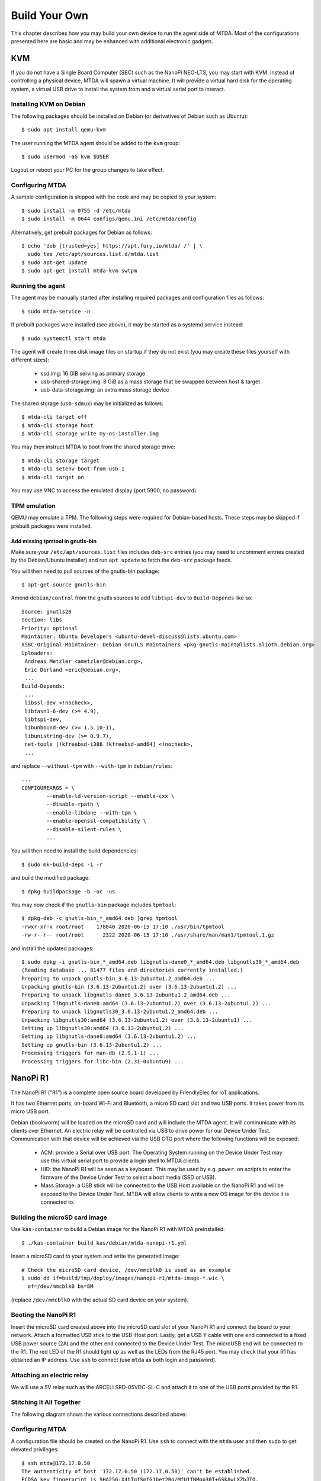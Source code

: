 Build Your Own
==============

This chapter describes how you may build your own device to run the agent side
of MTDA. Most of the configurations presented here are basic and may be enhanced
with additional electronic gadgets.

KVM
---

If you do not have a Single Board Computer (SBC) such as the NanoPi NEO-LTS, you
may start with KVM. Instead of controlling a physical device, MTDA will spawn a
virtual machine. It will provide a virtual hard disk for the operating system,
a virtual USB drive to install the system from and a virtual serial port to
interact.

Installing KVM on Debian
~~~~~~~~~~~~~~~~~~~~~~~~

The following packages should be installed on Debian (or derivatives of Debian
such as Ubuntu)::

    $ sudo apt install qemu-kvm

The user running the MTDA agent should be added to the ``kvm`` group::

    $ sudo usermod -aG kvm $USER

Logout or reboot your PC for the group changes to take effect.

Configuring MTDA
~~~~~~~~~~~~~~~~

A sample configuration is shipped with the code and may be copied to your
system::

    $ sudo install -m 0755 -d /etc/mtda
    $ sudo install -m 0644 configs/qemu.ini /etc/mtda/config

Alternatively, get prebuilt packages for Debian as follows::

    $ echo 'deb [trusted=yes] https://apt.fury.io/mtda/ /' | \
      sudo tee /etc/apt/sources.list.d/mtda.list
    $ sudo apt-get update
    $ sudo apt-get install mtda-kvm swtpm

Running the agent
~~~~~~~~~~~~~~~~~

The agent may be manually started after installing required packages and
configuration files as follows::

    $ sudo mtda-service -n

If prebuilt packages were installed (see above), it may be started as a
systemd service instead::

    $ sudo systemctl start mtda

The agent will create three disk image files on startup if they do not exist
(you may create these files yourself with different sizes):

 * ssd.img: 16 GiB serving as primary storage
 * usb-shared-storage.img: 8 GiB as a mass storage that be swapped between host & target
 * usb-data-storage.img: an extra mass storage device

The shared storage (``usb-sdmux``) may be initialized as follows::

    $ mtda-cli target off
    $ mtda-cli storage host
    $ mtda-cli storage write my-os-installer.img

You may then instruct MTDA to boot from the shared storage drive::

    $ mtda-cli storage target
    $ mtda-cli setenv boot-from-usb 1
    $ mtda-cli target on

You may use VNC to access the emulated display (port 5900, no password).

TPM emulation
~~~~~~~~~~~~~

QEMU may emulate a TPM. The following steps were required for Debian-based
hosts. These steps may be skipped if prebuilt packages were installed.

Add missing tpmtool in gnutls-bin
^^^^^^^^^^^^^^^^^^^^^^^^^^^^^^^^^

Make sure your ``/etc/apt/sources.list`` files includes ``deb-src`` entries (you
may need to uncomment entries created by the Debian/Ubuntu installer) and run
``apt update`` to fetch the ``deb-src`` package feeds.

You will then need to pull sources of the gnutls-bin package::

    $ apt-get source gnutls-bin

Amend ``debian/control`` from the gnutls sources to add ``libtspi-dev`` to
``Build-Depends`` like so::

    Source: gnutls28
    Section: libs
    Priority: optional
    Maintainer: Ubuntu Developers <ubuntu-devel-discuss@lists.ubuntu.com>
    XSBC-Original-Maintainer: Debian GnuTLS Maintainers <pkg-gnutls-maint@lists.alioth.debian.org>
    Uploaders:
     Andreas Metzler <ametzler@debian.org>,
     Eric Dorland <eric@debian.org>,
     ...
    Build-Depends:
     ...
     libssl-dev <!nocheck>,
     libtasn1-6-dev (>= 4.9),
     libtspi-dev,
     libunbound-dev (>= 1.5.10-1),
     libunistring-dev (>= 0.9.7),
     net-tools [!kfreebsd-i386 !kfreebsd-amd64] <!nocheck>,
     ...

and replace ``--without-tpm`` with ``--with-tpm`` in ``debian/rules``::

    ...
    CONFIGUREARGS = \
            --enable-ld-version-script --enable-cxx \
            --disable-rpath \
            --enable-libdane --with-tpm \
            --enable-openssl-compatibility \
            --disable-silent-rules \
            ...

You will then need to install the build dependencies::

    $ sudo mk-build-deps -i -r

and build the modified package::

    $ dpkg-buildpackage -b -uc -us

You may now check if the ``gnutls-bin`` package includes ``tpmtool``::

    $ dpkg-deb -c gnutls-bin_*_amd64.deb |grep tpmtool
    -rwxr-xr-x root/root    178040 2020-06-15 17:10 ./usr/bin/tpmtool
    -rw-r--r-- root/root      2322 2020-06-15 17:10 ./usr/share/man/man1/tpmtool.1.gz

and install the updated packages::

    $ sudo dpkg -i gnutls-bin_*_amd64.deb libgnutls-dane0_*_amd64.deb libgnutls30_*_amd64.deb
    (Reading database ... 81477 files and directories currently installed.)
    Preparing to unpack gnutls-bin_3.6.13-2ubuntu1.2_amd64.deb ...
    Unpacking gnutls-bin (3.6.13-2ubuntu1.2) over (3.6.13-2ubuntu1.2) ...
    Preparing to unpack libgnutls-dane0_3.6.13-2ubuntu1.2_amd64.deb ...
    Unpacking libgnutls-dane0:amd64 (3.6.13-2ubuntu1.2) over (3.6.13-2ubuntu1.2) ...
    Preparing to unpack libgnutls30_3.6.13-2ubuntu1.2_amd64.deb ...
    Unpacking libgnutls30:amd64 (3.6.13-2ubuntu1.2) over (3.6.13-2ubuntu1) ...
    Setting up libgnutls30:amd64 (3.6.13-2ubuntu1.2) ...
    Setting up libgnutls-dane0:amd64 (3.6.13-2ubuntu1.2) ...
    Setting up gnutls-bin (3.6.13-2ubuntu1.2) ...
    Processing triggers for man-db (2.9.1-1) ...
    Processing triggers for libc-bin (2.31-0ubuntu9) ...

NanoPi R1
---------

The NanoPi R1 ("R1") is a complete open source board developed by FriendlyElec
for IoT applications.

It has two Ethernet ports, on-board Wi-Fi and Bluetooth, a micro SD card slot
and two USB ports. It takes power from its micro USB port.

Debian (bookworm) will be loaded on the microSD card and will include the MTDA
agent. It will communicate with its clients over Ethernet. An electric relay
will be controlled via USB to drive power for our Device Under Test.
Communication with that device will be achieved via the USB OTG port where the
following functions will be exposed:

 * ACM: provide a Serial over USB port. The Operating System running on the
   Device Under Test may use this virtual serial port to provide a login
   shell to MTDA clients.

 * HID: the NanoPi R1 will be seen as a keyboard. This may be used by e.g.
   ``power on`` scripts to enter the firmware of the Device Under Test to
   select a boot media (SSD or USB).

 * Mass Storage: a USB stick will be connected to the USB Host available on the
   NanoPi R1 and will be exposed to the Device Under Test. MTDA will allow
   clients to write a new OS image for the device it is connected to.

Building the microSD card image
~~~~~~~~~~~~~~~~~~~~~~~~~~~~~~~

Use ``kas-container`` to build a Debian image for the NanoPi R1 with MTDA
preinstalled::

    $ ./kas-container build kas/debian/mtda-nanopi-r1.yml

Insert a microSD card to your system and write the generated image::

    # Check the microSD card device, /dev/mmcblk0 is used as an example
    $ sudo dd if=build/tmp/deploy/images/nanopi-r1/mtda-image-*.wic \
      of=/dev/mmcblk0 bs=8M

(replace ``/dev/mmcblk0`` with the actual SD card device on your system).

Booting the NanoPi R1
~~~~~~~~~~~~~~~~~~~~~

Insert the microSD card created above into the microSD card slot of your NanoPi
R1 and connect the board to your network. Attach a formatted USB stick to
the USB-Host port. Lastly, get a USB Y cable with one end connected to a fixed
USB power source (2A) and the other end connected to the Device Under Test. The
microUSB end will be connected to the R1. The red LED of the R1 should light up
as well as the LEDs from the RJ45 port. You may check that your R1 has obtained
an IP address. Use ``ssh`` to connect (use ``mtda`` as both login and password).

Attaching an electric relay
~~~~~~~~~~~~~~~~~~~~~~~~~~~

We will use a 5V relay such as the ARCELI SRD-05VDC-SL-C and attach it to one
of the USB ports provided by the R1.

Stitching It All Together
~~~~~~~~~~~~~~~~~~~~~~~~~

The following diagram shows the various connections described above:

.. image:: r1_block_diagram.png

Configuring MTDA
~~~~~~~~~~~~~~~~

A configuration file should be created on the NanoPi R1. Use ``ssh`` to connect
with the ``mtda`` user and then ``sudo`` to get elevated privileges::

    $ ssh mtda@172.17.0.50
    The authenticity of host '172.17.0.50 (172.17.0.50)' can't be established.
    ECDSA key fingerprint is SHA256:X4hTqfSmfG1bet2Bg/MfU1fNMgp30T+6SkAwLXZbJTQ.
    Are you sure you want to continue connecting (yes/no/[fingerprint])? yes
    Warning: Permanently added '172.17.0.50' (ECDSA) to the list of known hosts.
    mtda@172.17.0.50's password: mtda
    Linux mtda 5.14.0-0.bpo.2-armmp #1 SMP Debian 5.14.9-2~bpo11+1 (2021-10-10) armv7l

    The programs included with the Debian GNU/Linux system are free software;
    the exact distribution terms for each program are described in the
    individual files in /usr/share/doc/*/copyright.

    Debian GNU/Linux comes with ABSOLUTELY NO WARRANTY, to the extent
    permitted by applicable law.
    Last login: Wed Dec 29 22:09:23 2021 from 192.168.1.101
    $ sudo -s
    [sudo] password for mtda: mtda
    #

Use ``vi`` to create an initial configuration::

    # vi /etc/mtda/config

Hit ``i`` to enter the input mode and type the following configuration::

    [console]
    variant=usbf

    [power]
    variant=usbrelay
    lines=959BI_1

    [keyboard]
    variant=hid
    device=/dev/hidg0

    [storage]
    variant=usbf

Hit ``ESC`` to leave the input mode and type ``:x`` to exit. You should be back
to the shell and may restart the agent::

    # sync
    # systemctl restart mtda

Clients may now connect to the MTDA agent, control the power input of the Device
Under Test and remotely access its console.

NanoPi NEO-LTS
--------------

The NanoPi NEO (abbreviated as NEO) is another fun board developed by
FriendlyARM for makers, hobbyists and fans.

It is powered by an Allwinner H3 (Cortex A7), has a microSD slot, a microUSB
OTG port, a USB-Host Type A port, an Ethernet port and GPIO pins.

Debian (bookworm) will be loaded on the microSD card and will include the MTDA
agent. It will communicate with its clients over Ethernet. An electric relay
will be controlled via a GPIO line in order to drive power for our Device Under
Test. Communication with that device will be achieved via the USB OTG port
where the following functions will be exposed:

 * ACM: provide a Serial over USB port. The Operating System running on the
   Device Under Test may use this virtual serial port to provide a login
   shell to MTDA clients.

 * HID: the NanoPi NEO-LTS will be seen as a keyboard. This may be used by e.g.
   ``power on`` scripts to enter the firmware of the Device Under Test to
   select a boot media (SSD or USB).

 * Mass Storage: a USB stick will be connected to the USB Host available on the
   NanoPi NEO-LTS and will be exposed to the Device Under Test. MTDA will allow
   clients to write a new OS image for the device it is connected to.

Building the microSD card image
~~~~~~~~~~~~~~~~~~~~~~~~~~~~~~~

Use ``kas-container`` to build a Debian image for the NanoPi NEO-LTS with MTDA
preinstalled::

    $ ./kas-container build kas/debian/mtda-nanopi-neo.yml

Insert a microSD card to your system and write the generated image::

    # Check the microSD card device, /dev/mmcblk0 is used as an example
    $ sudo dd if=build/tmp/deploy/images/nanopi-neo/mtda-image-*.wic \
      of=/dev/mmcblk0 bs=8M

(replace ``/dev/mmcblk0`` with the actual SD card device on your system).

Applying external power
~~~~~~~~~~~~~~~~~~~~~~~

The NanoPi NEO-LTS usually gets powered over its USB-OTG interface. Since we
will attach this port to the Device Under Test, we need to apply external
power instead. Re-purpose a USB cable and connect its red wire to #2 (5V IN)
and its black wire to #6 (GND).

Booting the NanoPi NEO-LTS
~~~~~~~~~~~~~~~~~~~~~~~~~~

Insert the microSD card created above into the microSD card slot of your NanoPi
NEO-LTS and connect the board to your network. Attach a formatted USB stick to
the USB-Host port. Lastly, get a microUSB cable, connect your system and the
NEO together. The red LED of the NEO should light up as well as the LEDs from
the RJ45 port. Your system should detect a mass storage after the NEO has
booted. A new serial port and keyboard should also be detected. You may also
check that your NEO has obtained an IP address. Use ``ssh`` to connect (use
``mtda`` as both login and password).

Attaching an electric relay
~~~~~~~~~~~~~~~~~~~~~~~~~~~

We will use a 5V relay such as the JQC3F-05VDC pictured below:

.. image:: jqc3f-05vdc.jpg

It requires a 5V line, ground and signal. Here is the pin-out of our NanoPi
NEO-LTS:

.. image:: neo_pinout.jpg

We will use pin #4 (``5V OUT``) to deliver 5V to the relay, pin #9 (``GND``) to
connect the relay to ground and pin #7 (``PG11``) to drive the relay. It should
be noted that the signal GPIO pin is seen as GPIO ``203`` in Linux.

Stitching It All Together
~~~~~~~~~~~~~~~~~~~~~~~~~

The following diagram shows the various connections described above:

.. image:: neo_block_diagram.png

Configuring MTDA
~~~~~~~~~~~~~~~~

A configuration file should be created on the NanoPi NEO-LTS. Use ``ssh`` to
connect with the ``mtda`` user and then ``sudo`` to get elevated privileges::

    $ ssh mtda@172.17.0.2
    The authenticity of host '172.17.0.2 (172.17.0.2)' can't be established.
    ECDSA key fingerprint is SHA256:X4hTqfSmfG1bet2Bg/MfU1fNMgp30T+6SkAwLXZbJTQ.
    Are you sure you want to continue connecting (yes/no/[fingerprint])? yes
    Warning: Permanently added '172.17.0.2' (ECDSA) to the list of known hosts.
    mtda@172.17.0.2's password: mtda 
    Linux mtda 4.19.0-11-armmp #1 SMP Debian 4.19.146-1 (2020-09-17) armv7l

    The programs included with the Debian GNU/Linux system are free software;
    the exact distribution terms for each program are described in the
    individual files in /usr/share/doc/*/copyright.

    Debian GNU/Linux comes with ABSOLUTELY NO WARRANTY, to the extent
    permitted by applicable law.
    Last login: Sun Sep 27 18:40:42 2020 from 172.17.0.100
    $ sudo -s
    [sudo] password for mtda: mtda
    #

Use ``vi`` to create an initial configuration::

    # vi /etc/mtda/config

Hit ``i`` to enter the input mode and type the following configuration::

    [console]
    variant=usbf

    [power]
    variant=gpio
    gpio=gpiochip0@203

    [keyboard]
    variant=hid
    device=/dev/hidg0

    [storage]
    variant=usbf
    file=/dev/sda

Hit ``ESC`` to leave the input mode and type ``:x`` to exit. You should be back
to the shell and may restart the agent::

    # sync
    # systemctl restart mtda

Clients may now connect to the MTDA agent, control the power input of the Device
Under Test and remotely access its console.

Variant
~~~~~~~

Boards booting from a SD card instead of a USB stick may use Tizen's SDWire
to share the microSD card between the host and device under test. A sample
setup using Terasic's DE0-Nano-SoC Development Kit is shown below:

.. image:: neo_sdwire_de0-nano-soc.png

The SDWire PCB may be built using the PCB fabrication files found on the
Tizen Wiki (https://wiki.tizen.org/SDWire).

The MTDA image built above already includes the ``sd-mux-ctrl`` tool
and the MTDA samsung driver that supports both SDWire but also the older
SD-MUX design.

The following configuration file may be used for the DE0-Nano-SoC::

    [main]
    debug=0

    [console]
    variant=serial
    port=/dev/ttyUSB0
    rate=115200

    [power]
    variant=gpio
    gpio=gpiochip0@203

    [storage]
    variant=samsung
    serial=sdwire1
    device=/dev/sda

where ``sdwire1`` is the serial number programmed into the SDWire EEPROM. Use
``sd-mux-ctrl -l`` to list SDWire devices connected to your NanoPi NEO and
obtain their serial number.

